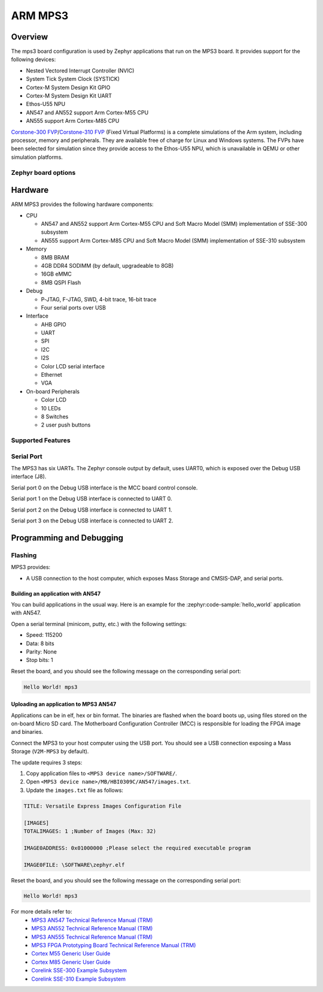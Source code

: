 .. _mps3_board:

ARM MPS3
###############

Overview
********

The mps3 board configuration is used by Zephyr applications that run
on the MPS3 board. It provides support for the following devices:

- Nested Vectored Interrupt Controller (NVIC)
- System Tick System Clock (SYSTICK)
- Cortex-M System Design Kit GPIO
- Cortex-M System Design Kit UART
- Ethos-U55 NPU
- AN547 and AN552 support Arm Cortex-M55 CPU
- AN555 support Arm Cortex-M85 CPU

.. image:: img/mps3.jpg
     :align: center
     :alt: ARM MPS3

`Corstone-300 FVP`_/`Corstone-310 FVP`_ (Fixed Virtual Platforms) is a complete
simulations of the Arm system, including processor, memory and peripherals.
They are available free of charge for Linux and Windows systems.
The FVPs have been selected for simulation since they provide access to the
Ethos-U55 NPU, which is unavailable in QEMU or other simulation platforms.


Zephyr board options
====================

.. tabs::

  .. tab:: MPS3 Corstone-300 (AN547)

   The MPS3+ AN547 is an SoC with Cortex-M55 architecture. Zephyr provides support
   for building for both Secure and Non-Secure firmware.

   The BOARD options are summarized below:

   +-------------------------------+-----------------------------------------------+
   |   BOARD                       | Description                                   |
   +===============================+===============================================+
   | ``mps3/corstone300/an547``    | For building Secure (or Secure-only) firmware |
   +-------------------------------+-----------------------------------------------+
   | ``mps3/corstone300/an547/ns`` | For building Non-Secure firmware              |
   +-------------------------------+-----------------------------------------------+

   FPGA Usage:
    - Follow `Programming and Debugging`_ for build and flash instructions.

   FVP Usage:
    - FVP is not supported for this variant.

   QEMU Usage:
    - To run with QEMU instead of the default FVP, override the emulator selection at build time via:

    .. code-block:: bash

     $ west build -b mps3_an547 samples/hello_world -DEMU_PLATFORM=qemu -t run

  .. tab:: MPS3 Corstone-300 (AN552)

   The MPS3+ AN552 is an SoC with Cortex-M55 architecture. Zephyr provides support
   for building for both Secure and Non-Secure firmware.

   The BOARD options are summarized below:

   +-------------------------------+-----------------------------------------------+
   |   BOARD                       | Description                                   |
   +===============================+===============================================+
   | ``mps3/corstone300/an552``    | For building Secure (or Secure-only) firmware |
   +-------------------------------+-----------------------------------------------+
   | ``mps3/corstone300/an552/ns`` | For building Non-Secure firmware              |
   +-------------------------------+-----------------------------------------------+

   FPGA Usage:
    - Follow `Programming and Debugging`_ for build and flash instructions.

   FVP Usage:
    - FVP not supported for this variant.

   QEMU Usage:
    - QEMU not supported for this variant of board.

  .. tab:: MPS3 Corstone-300 (FVP)

   The MPS3+ FVP is an SoC with Cortex-M55 architecture. Zephyr provides support
   for building for both Secure and Non-Secure firmware.

   The BOARD options are summarized below:

   +-------------------------------+-----------------------------------------------+
   |   BOARD                       | Description                                   |
   +===============================+===============================================+
   | ``mps3/corstone300/fvp``      | For building Secure (or Secure-only) firmware |
   +-------------------------------+-----------------------------------------------+
   | ``mps3/corstone300/fvp/ns``   | For building Non-Secure firmware              |
   +-------------------------------+-----------------------------------------------+

   FPGA Usage:
    - N/A.

   FVP Usage:
    - To run with the FVP, first set environment variable ``ARMFVP_BIN_PATH`` before using it. Then you can run it with ``west build -t run``.

    .. code-block:: bash

       export ARMFVP_BIN_PATH=/path/to/fvp/directory
       west build -b {BOARD qualifier from table above} samples/hello_world -t run

   To run the Fixed Virtual Platform simulation tool you must download "FVP model
   for the Corstone-300 MPS3" from Arm and install it on your host PC. This board
   has been tested with version 11.24.13 (Jan  4 2024).

   QEMU Usage:
    - N/A.

  .. tab:: MPS3 Corstone-310 (AN555)

   The MPS3+ AN555 is an SoC with Cortex-M85 architecture. Zephyr provides support
   for building for both Secure and Non-Secure firmware.

   The BOARD options are summarized below:

   +-------------------------------+-----------------------------------------------+
   |   BOARD                       | Description                                   |
   +===============================+===============================================+
   | ``mps3/corstone310/an555``    | For building Secure (or Secure-only) firmware |
   +-------------------------------+-----------------------------------------------+
   | ``mps3/corstone310/an555/ns`` | For building Non-Secure firmware              |
   +-------------------------------+-----------------------------------------------+

   FPGA Usage:
    - Follow `Programming and Debugging`_ for build and flash instructions.

   FVP Usage:
    - FVP not supported for this variant.

   QEMU Usage:
    - QEMU not supported for this variant of board.

  .. tab:: MPS3 Corstone-310 (FVP)

   The MPS3+ FVP is an SoC with Cortex-M85 architecture. Zephyr provides support
   for building for both Secure and Non-Secure firmware.

   The BOARD options are summarized below:

   +-------------------------------+-----------------------------------------------+
   |   BOARD                       | Description                                   |
   +===============================+===============================================+
   | ``mps3/corstone310/fvp``      | For building Secure (or Secure-only) firmware |
   +-------------------------------+-----------------------------------------------+
   | ``mps3/corstone310/fvp/ns``   | For building Non-Secure firmware              |
   +-------------------------------+-----------------------------------------------+

   FPGA Usage:
    - N/A.

   FVP Usage:
    - To run with the FVP, first set environment variable ``ARMFVP_BIN_PATH`` before using it. Then you can run it with ``west build -t run``.

    .. code-block:: bash

       export ARMFVP_BIN_PATH=/path/to/fvp/directory
       west build -b {BOARD qualifier from table above} samples/hello_world -t run

   To run the Fixed Virtual Platform simulation tool you must download "FVP model
   for the Corstone-310 MPS3" from Arm and install it on your host PC. This board
   has been tested with version 11.24.13 (Jan  4 2024).

   QEMU Usage:
    - N/A.

  .. note::
     Board qualifier must include the board name as mentioned above.
     ``mps3/corstone300`` or ``mps3/corstone310`` without the board name is not a valid qualifier.

Hardware
********

ARM MPS3 provides the following hardware components:

- CPU

  - AN547 and AN552 support Arm Cortex-M55 CPU and
    Soft Macro Model (SMM) implementation of SSE-300 subsystem
  - AN555 support Arm Cortex-M85 CPU and
    Soft Macro Model (SMM) implementation of SSE-310 subsystem

- Memory

  - 8MB BRAM
  - 4GB DDR4 SODIMM (by default, upgradeable to 8GB)
  - 16GB eMMC
  - 8MB QSPI Flash

- Debug

  - P‐JTAG, F-JTAG, SWD, 4-bit trace, 16-bit trace
  - Four serial ports over USB

- Interface

  - AHB GPIO
  - UART
  - SPI
  - I2C
  - I2S
  - Color LCD serial interface
  - Ethernet
  - VGA

- On-board Peripherals

  - Color LCD
  - 10 LEDs
  - 8 Switches
  - 2 user push buttons

Supported Features
===================

.. zephyr:board-supported-hw::

Serial Port
===========

The MPS3 has six UARTs. The Zephyr console output by default, uses
UART0, which is exposed over the Debug USB interface (J8).

Serial port 0 on the Debug USB interface is the MCC board control console.

Serial port 1 on the Debug USB interface is connected to UART 0.

Serial port 2 on the Debug USB interface is connected to UART 1.

Serial port 3 on the Debug USB interface is connected to UART 2.

.. Programming and Debugging:

Programming and Debugging
*************************

Flashing
========

MPS3 provides:

- A USB connection to the host computer, which exposes Mass Storage and
  CMSIS-DAP, and serial ports.

Building an application with AN547
----------------------------------

You can build applications in the usual way. Here is an example for
the :zephyr:code-sample:`hello_world` application with AN547.

.. zephyr-app-commands::
   :zephyr-app: samples/hello_world
   :board: mps3/corstone300/an547
   :goals: build

Open a serial terminal (minicom, putty, etc.) with the following settings:

- Speed: 115200
- Data: 8 bits
- Parity: None
- Stop bits: 1

Reset the board, and you should see the following message on the corresponding
serial port:

.. code-block:: console

   Hello World! mps3

Uploading an application to MPS3 AN547
---------------------------------------

Applications can be in elf, hex or bin format. The binaries are flashed when
the board boots up, using files stored on the on-board Micro SD card. The
Motherboard Configuration Controller (MCC) is responsible for loading the FPGA
image and binaries.

Connect the MPS3 to your host computer using the USB port. You should see a
USB connection exposing a Mass Storage (``V2M-MPS3`` by default).

The update requires 3 steps:

1. Copy application files to ``<MPS3 device name>/SOFTWARE/``.
2. Open ``<MPS3 device name>/MB/HBI0309C/AN547/images.txt``.
3. Update the ``images.txt`` file as follows:

.. code-block:: bash

   TITLE: Versatile Express Images Configuration File

   [IMAGES]
   TOTALIMAGES: 1 ;Number of Images (Max: 32)

   IMAGE0ADDRESS: 0x01000000 ;Please select the required executable program

   IMAGE0FILE: \SOFTWARE\zephyr.elf


Reset the board, and you should see the following message on the corresponding
serial port:

.. code-block:: console

   Hello World! mps3


For more details refer to:
 - `MPS3 AN547 Technical Reference Manual (TRM)`_
 - `MPS3 AN552 Technical Reference Manual (TRM)`_
 - `MPS3 AN555 Technical Reference Manual (TRM)`_
 - `MPS3 FPGA Prototyping Board Technical Reference Manual (TRM)`_
 - `Cortex M55 Generic User Guide`_
 - `Cortex M85 Generic User Guide`_
 - `Corelink SSE-300 Example Subsystem`_
 - `Corelink SSE-310 Example Subsystem`_

.. _Corstone-300 FVP:
   https://developer.arm.com/tools-and-software/open-source-software/arm-platforms-software/arm-ecosystem-fvps

.. _Corstone-310 FVP:
   https://developer.arm.com/tools-and-software/open-source-software/arm-platforms-software/arm-ecosystem-fvps

.. _MPS3 AN547 Technical Reference Manual (TRM):
   https://developer.arm.com/-/media/Arm%20Developer%20Community/PDF/DAI0547B_SSE300_PLUS_U55_FPGA_for_mps3.pdf

.. _MPS3 AN552 Technical Reference Manual (TRM):
   https://developer.arm.com/documentation/dai0552/latest

.. _MPS3 AN555 Technical Reference Manual (TRM):
   https://developer.arm.com/documentation/107642/latest

.. _MPS3 FPGA Prototyping Board Technical Reference Manual (TRM):
   https://developer.arm.com/documentation/100765/latest

.. _Cortex M55 Generic User Guide:
   https://developer.arm.com/documentation/101051/latest

.. _Cortex M85 Generic User Guide:
   https://developer.arm.com/documentation/101924/latest

.. _Corelink SSE-300 Example Subsystem:
   https://developer.arm.com/documentation/101772/latest

.. _Corelink SSE-310 Example Subsystem:
   https://developer.arm.com/documentation/102778/latest
